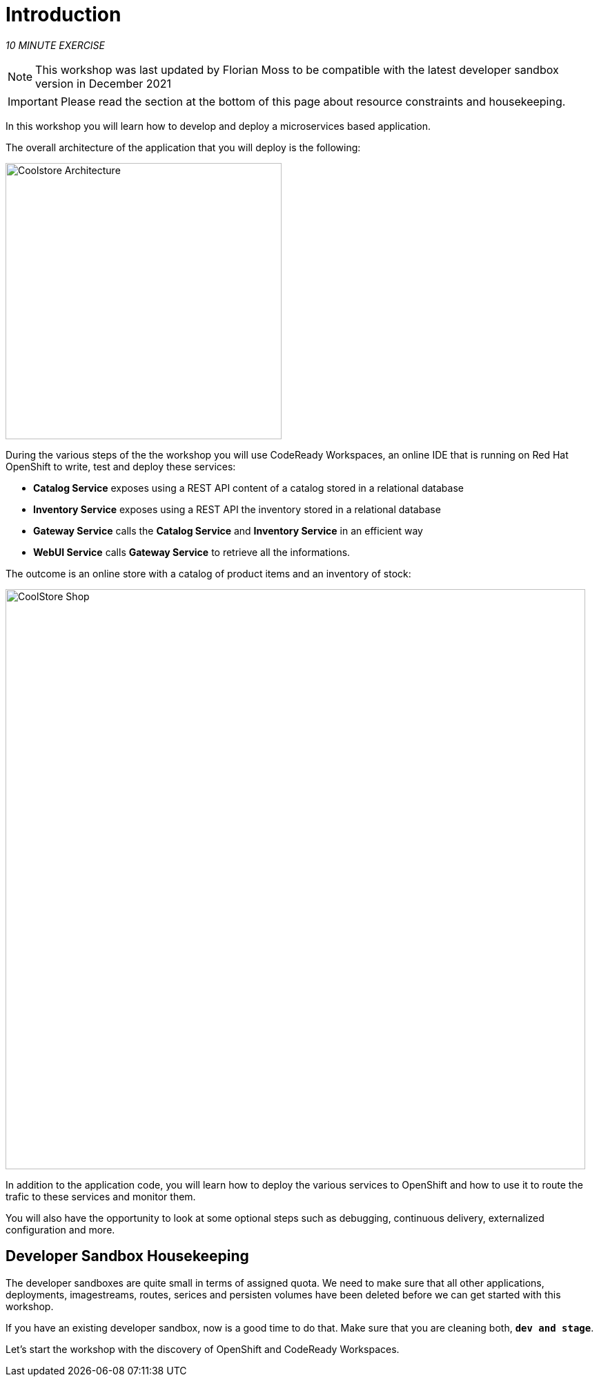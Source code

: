 = Introduction
:navtitle: Introduction

_10 MINUTE EXERCISE_

[NOTE]
====
This workshop was last updated by Florian Moss to be compatible with the latest developer sandbox version in December 2021
====

[IMPORTANT]
====
Please read the section at the bottom of this page about resource constraints and housekeeping.
====


In this workshop you will learn how to develop and deploy a microservices based application. 

The overall architecture of the application that you will deploy is the following:

image::coolstore-arch.png[Coolstore Architecture, 400]

During the various steps of the the workshop you will use CodeReady Workspaces, an online IDE that is running on Red Hat OpenShift to write, test and deploy these services:

* **Catalog Service** exposes using a REST API content of a catalog stored in a relational database
* **Inventory Service** exposes using a REST API the inventory stored in a relational database
* **Gateway Service** calls the **Catalog Service** and **Inventory Service** in an efficient way
* **WebUI Service** calls **Gateway Service** to retrieve all the informations.

The outcome is an online store with a catalog of product items and an inventory of stock:

image::coolstore-web.png[CoolStore Shop,840]

In addition to the application code, you will learn how to deploy the various services to OpenShift and how to use it to route the trafic to these services and monitor them.

You will also have the opportunity to look at some optional steps such as debugging, continuous delivery, externalized configuration and more.

[#developer_sandbox_housekeeping]
== Developer Sandbox Housekeeping

The developer sandboxes are quite small in terms of assigned quota. We need to make sure that all other applications, deployments, imagestreams, routes, serices and persisten 
volumes have been deleted before we can get started with this workshop.

If you have an existing developer sandbox, now is a good time to do that. Make sure that you are cleaning both, `*dev and stage*`. 

Let's start the workshop with the discovery of OpenShift and CodeReady Workspaces.
